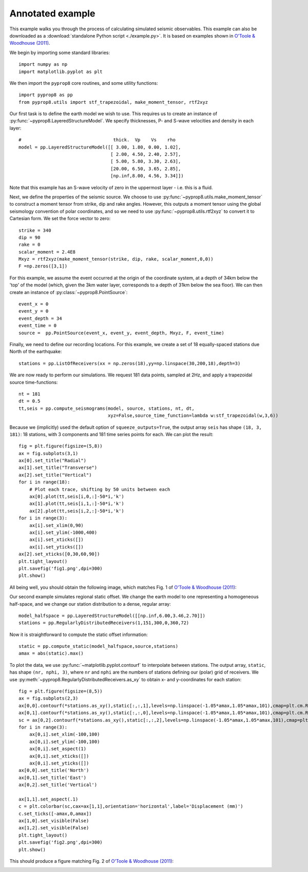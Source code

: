 .. _example:

=================
Annotated example
=================
This example walks you through the process of calculating simulated seismic observables. This example can also be downloaded as a :download:`standalone Python script <./example.py>`. It is based on examples shown in `O'Toole &
Woodhouse (2011) <https://academic.oup.com/gji/article/187/3/1516/616302>`_.

We begin by importing some standard libraries::

   import numpy as np
   import matplotlib.pyplot as plt

We then import the ``pyprop8`` core routines, and some utility functions::

   import pyprop8 as pp
   from pyprop8.utils import stf_trapezoidal, make_moment_tensor, rtf2xyz

Our first task is to define the earth model we wish to use. This requires us to create an instance of :py:func:`~pyprop8.LayeredStructureModel`. We specify thicknesses, P- and S-wave velocities and density in each layer::

   #                                  thick.  Vp    Vs    rho
   model = pp.LayeredStructureModel([[ 3.00, 1.80, 0.00, 1.02],
                                     [ 2.00, 4.50, 2.40, 2.57],
                                     [ 5.00, 5.80, 3.30, 2.63],
                                     [20.00, 6.50, 3.65, 2.85],
                                     [np.inf,8.00, 4.56, 3.34]])

Note that this example has an S-wave velocity of zero in the uppermost layer - i.e. this is a fluid.

Next, we define the properties of the seismic source. We choose to use :py:func:`~pyprop8.utils.make_moment_tensor` to construct a moment tensor from strike, dip and rake angles. However, this outputs a moment tensor using the global seismology convention of polar coordinates, and so we need to use :py:func:`~pyprop8.utils.rtf2xyz` to convert it to Cartesian form. We set the force vector to zero::

   strike = 340
   dip = 90
   rake = 0
   scalar_moment = 2.4E8
   Mxyz = rtf2xyz(make_moment_tensor(strike, dip, rake, scalar_moment,0,0))
   F =np.zeros([3,1])

For this example, we assume the event occurred at the origin of the coordinate system, at a depth of 34km below the 'top' of the model (which, given the 3km water layer, corresponds to a depth of 31km below the sea floor). We can then create an instance of :py:class:`~pyprop8.PointSource`::

   event_x = 0
   event_y = 0
   event_depth = 34
   event_time = 0
   source =  pp.PointSource(event_x, event_y, event_depth, Mxyz, F, event_time)

Finally, we need to define our recording locations. For this example, we create a set of 18 equally-spaced stations due North of the earthquake::

   stations = pp.ListOfReceivers(xx = np.zeros(18),yy=np.linspace(30,200,18),depth=3)

We are now ready to perform our simulations. We request 181 data points, sampled at 2Hz, and apply a trapezoidal source time-functions::

   nt = 181
   dt = 0.5
   tt,seis = pp.compute_seismograms(model, source, stations, nt, dt,
                                    xyz=False,source_time_function=lambda w:stf_trapezoidal(w,3,6))


Because we (implicitly) used the default option of ``squeeze_outputs=True``, the output array ``seis`` has shape ``(18, 3, 181)``: 18 stations, with 3 components and 181 time series points for each. We can plot the result::

   fig = plt.figure(figsize=(5,8))
   ax = fig.subplots(3,1)
   ax[0].set_title("Radial")
   ax[1].set_title("Transverse")
   ax[2].set_title("Vertical")
   for i in range(18):
       # Plot each trace, shifting by 50 units between each
       ax[0].plot(tt,seis[i,0,:]-50*i,'k')
       ax[1].plot(tt,seis[i,1,:]-50*i,'k')
       ax[2].plot(tt,seis[i,2,:]-50*i,'k')
   for i in range(3):
       ax[i].set_xlim(0,90)
       ax[i].set_ylim(-1000,400)
       ax[i].set_xticks([])
       ax[i].set_yticks([])
   ax[2].set_xticks([0,30,60,90])
   plt.tight_layout()
   plt.savefig('fig1.png',dpi=300)
   plt.show()

All being well, you should obtain the following image, which matches Fig. 1 of `O'Toole &
Woodhouse (2011) <https://academic.oup.com/gji/article/187/3/1516/616302>`_:

.. image:: fig1.png
   :width: 400
   :alt: Seismograms produced by pyprop8

Our second example simulates regional static offset. We change the earth model to one representing a homogeneous half-space, and we change our station distribution to a dense, regular array::

   model_halfspace = pp.LayeredStructureModel([[np.inf,6.00,3.46,2.70]])
   stations = pp.RegularlyDistributedReceivers(1,151,300,0,360,72)

Now it is straightforward to compute the static offset information::

   static = pp.compute_static(model_halfspace,source,stations)
   amax = abs(static).max()

To plot the data, we use :py:func:`~matplotlib.pyplot.contourf` to interpolate between stations. The output array, ``static``, has shape ``(nr, nphi, 3)``, where ``nr`` and ``nphi`` are the numbers of stations defining our (polar) grid of receivers. We use :py:meth:`~pyprop8.RegularlyDistributedReceivers.as_xy` to obtain x- and y-coordinates for each station::

   fig = plt.figure(figsize=(8,5))
   ax = fig.subplots(2,3)
   ax[0,0].contourf(*stations.as_xy(),static[:,:,1],levels=np.linspace(-1.05*amax,1.05*amax,101),cmap=plt.cm.RdBu)
   ax[0,1].contourf(*stations.as_xy(),static[:,:,0],levels=np.linspace(-1.05*amax,1.05*amax,101),cmap=plt.cm.RdBu)
   sc = ax[0,2].contourf(*stations.as_xy(),static[:,:,2],levels=np.linspace(-1.05*amax,1.05*amax,101),cmap=plt.cm.RdBu)
   for i in range(3):
       ax[0,i].set_xlim(-100,100)
       ax[0,i].set_ylim(-100,100)
       ax[0,i].set_aspect(1)
       ax[0,i].set_xticks([])
       ax[0,i].set_yticks([])
   ax[0,0].set_title('North')
   ax[0,1].set_title('East')
   ax[0,2].set_title('Vertical')

   ax[1,1].set_aspect(.1)
   c = plt.colorbar(sc,cax=ax[1,1],orientation='horizontal',label='Displacement (mm)')
   c.set_ticks([-amax,0,amax])
   ax[1,0].set_visible(False)
   ax[1,2].set_visible(False)
   plt.tight_layout()
   plt.savefig('fig2.png',dpi=300)
   plt.show()

This should produce a figure matching Fig. 2 of `O'Toole &
Woodhouse (2011) <https://academic.oup.com/gji/article/187/3/1516/616302>`_:

.. image:: fig2.png
   :width: 600
   :alt: Static displacements produced by pyprop8
